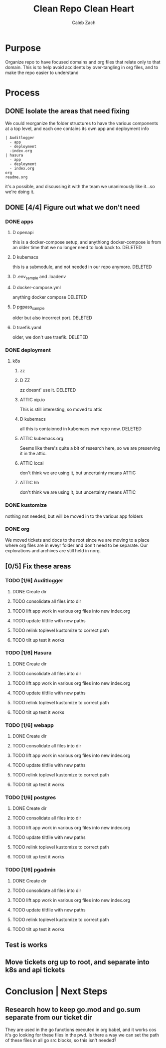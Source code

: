 #+TITLE: Clean Repo Clean Heart
#+AUTHOR: Caleb
#+AUTHOR: Zach
#+TODO: TODO(t) IN-PROGRESS(i) WAITING(w) | DONE(d)

* Purpose
  Organize repo to have focused domains and org files that relate only to that domain.  This is to help avoid accidents by over-tangling in org files, and to make the repo easier to understand
* Process  
** DONE Isolate the areas that need fixing
   CLOSED: [2020-03-19 Thu 13:25]
  We could reorganize the folder structures to  have the various components at a top level, and each one contains its own app and deployment info 
  
  #+name: possible structure
  #+begin_example
    | Auditlogger
      - app
      - deployment
      -index.org
    | hasura
      - app
      - deployment
      - index.org
    org
    readme.org
  #+end_example
  
  it's a possible, and discussing it with the team we unanimously like it...so we're doing it.
** DONE [4/4] Figure out what we don't need
   CLOSED: [2020-03-19 Thu 13:25]
*** DONE apps
    CLOSED: [2020-03-19 Thu 11:49]
**** D openapi
     this is a docker-compose setup, and anythiong docker-compose is from an older time that we no longer need to look back to. DELETED
**** D kubemacs
     this is a submodule, and not needed in our repo anymore. DELETED
**** D .env_sample and .loadenv
**** D docker-compose.yml
     anything docker compose DELETED
**** D pgpass_sample
     older but also incorrect port.  DELETED
**** D traefik.yaml
     older, we don't use traefik.  DELETED
*** DONE deployment
    CLOSED: [2020-03-19 Thu 13:11]
**** k8s
***** zz

***** D ZZ
      zz doesnt' use it. DELETED
***** ATTIC xip.io
      This is still interesting, so moved to attic
***** D kubemacs
      all this is contaioned in kubemacs own repo now. DELETED
***** ATTIC kubemacs.org
      Seems like there's quite a bit of research here, so we are preserving it in the attic.
***** ATTIC local
      don't think we are using it, but uncertainty means ATTIC
***** ATTIC hh
      don't think we are using it, but uncertainty means ATTIC
*** DONE kustomize
    CLOSED: [2020-03-19 Thu 13:11]
    nothing not needed, but will be moved in to the various app folders
*** DONE org
    CLOSED: [2020-03-19 Thu 13:25]
    We moved tickets and docs to the root since we are moving to a place where org files are in eveyr folder and don't need to be separate.  Our explorations and archives are still held in norg.
** [0/5] Fix these areas
*** TODO [1/6] Auditlogger
**** DONE Create dir
     CLOSED: [2020-03-19 Thu 13:39]
**** TODO consolidate all files into dir
**** TODO lift app work in various org files into new index.org
**** TODO update tiltfile with new paths
**** TODO relink toplevel kustomize to correct path
**** TODO tilt up test it works
*** TODO [1/6] Hasura
**** DONE Create dir
     CLOSED: [2020-03-19 Thu 13:42]
**** TODO consolidate all files into dir
**** TODO lift app work in various org files into new index.org
**** TODO update tiltfile with new paths
**** TODO relink toplevel kustomize to correct path
**** TODO tilt up test it works
*** TODO [1/6] webapp
**** DONE Create dir
     CLOSED: [2020-03-19 Thu 13:42]
**** TODO consolidate all files into dir
**** TODO lift app work in various org files into new index.org
**** TODO update tiltfile with new paths
**** TODO relink toplevel kustomize to correct path
**** TODO tilt up test it works
*** TODO [1/6] postgres
**** DONE Create dir
     CLOSED: [2020-03-19 Thu 13:42]
**** TODO consolidate all files into dir
**** TODO lift app work in various org files into new index.org
**** TODO update tiltfile with new paths
**** TODO relink toplevel kustomize to correct path
**** TODO tilt up test it works
*** TODO [1/6] pgadmin
**** DONE Create dir
     CLOSED: [2020-03-19 Thu 13:42]
**** TODO consolidate all files into dir
**** TODO lift app work in various org files into new index.org
**** TODO update tiltfile with new paths
**** TODO relink toplevel kustomize to correct path
**** TODO tilt up test it works
** Test is works

** Move tickets org up to root, and separate into k8s and api tickets
* Conclusion | Next Steps
** Research how to keep go.mod and go.sum separate from our ticket dir
   They are used in the go functions executed in org babel, and it works cos it's go looking for these files in the pwd.  Is there a way we can set the path of these files in all go src blocks, so this isn't needed?
